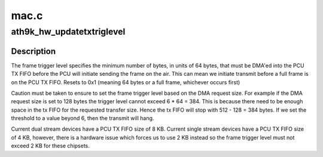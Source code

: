 .. -*- coding: utf-8; mode: rst -*-

=====
mac.c
=====


.. _`ath9k_hw_updatetxtriglevel`:

ath9k_hw_updatetxtriglevel
==========================

.. c:function:: bool ath9k_hw_updatetxtriglevel (struct ath_hw *ah, bool bIncTrigLevel)

    adjusts the frame trigger level

    :param struct ath_hw \*ah:
        atheros hardware struct

    :param bool bIncTrigLevel:
        whether or not the frame trigger level should be updated



.. _`ath9k_hw_updatetxtriglevel.description`:

Description
-----------

The frame trigger level specifies the minimum number of bytes,
in units of 64 bytes, that must be DMA'ed into the PCU TX FIFO
before the PCU will initiate sending the frame on the air. This can
mean we initiate transmit before a full frame is on the PCU TX FIFO.
Resets to 0x1 (meaning 64 bytes or a full frame, whichever occurs
first)

Caution must be taken to ensure to set the frame trigger level based
on the DMA request size. For example if the DMA request size is set to
128 bytes the trigger level cannot exceed 6 * 64 = 384. This is because
there need to be enough space in the tx FIFO for the requested transfer
size. Hence the tx FIFO will stop with 512 - 128 = 384 bytes. If we set
the threshold to a value beyond 6, then the transmit will hang.

Current dual   stream devices have a PCU TX FIFO size of 8 KB.
Current single stream devices have a PCU TX FIFO size of 4 KB, however,
there is a hardware issue which forces us to use 2 KB instead so the
frame trigger level must not exceed 2 KB for these chipsets.

